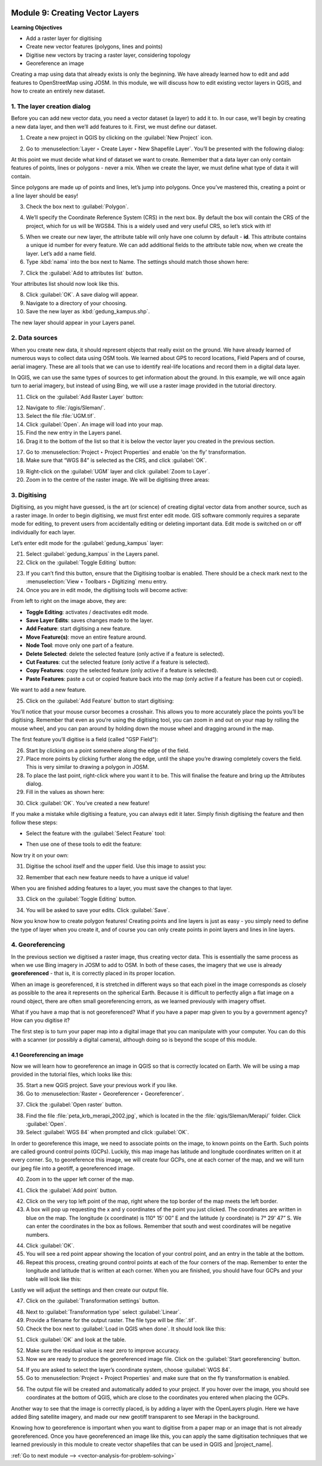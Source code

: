 .. image:: /static/training/old-training/beginner/qgis-inasafe/image7.*

..  _create-a-new-vector-layer:

Module 9: Creating Vector Layers
================================

**Learning Objectives**

- Add a raster layer for digitising
- Create new vector features (polygons, lines and points)
- Digitise new vectors  by tracing a raster layer, considering topology
- Georeference an image

Creating a map using data that already exists is only the beginning.
We have already learned how to edit and add features to OpenStreetMap using
JOSM.
In this module, we will discuss how to edit existing vector layers in QGIS,
and how to create an entirely new dataset.

1. The layer creation dialog
----------------------------

Before you can add new vector data, you need a vector dataset (a layer) to
add it to.
In our case, we’ll begin by creating a new data layer,
and then we’ll add features to it.
First, we must define our dataset.

1. Create a new project in QGIS by clicking on the
   :guilabel:`New Project` icon.

.. image:: /static/training/old-training/beginner/qgis-inasafe/image172.*
   :align: center

2. Go to :menuselection:`Layer ‣ Create Layer ‣ New Shapefile Layer`.
   You’ll be presented with the following dialog:

.. image:: /static/training/old-training/beginner/qgis-inasafe/image173.*
   :align: center

At this point we must decide what kind of dataset we want to create.
Remember that a data layer can only contain features of points, lines
or polygons - never a mix.
When we create the layer, we must define
what type of data it will contain.

Since polygons are made up of points and lines, let’s jump into polygons.
Once you’ve mastered this, creating a point or a line layer should be easy!

3. Check the box next to :guilabel:`Polygon`.

.. image:: /static/training/old-training/beginner/qgis-inasafe/image174.*
   :align: center

4. We’ll specify the Coordinate Reference System (CRS) in the next box.
   By default the box will contain the CRS of the project, which for us will
   be WGS84.
   This is a widely used and very useful CRS, so let’s stick with it!

.. image:: /static/training/old-training/beginner/qgis-inasafe/image175.*
   :align: center

5. When we create our new layer, the attribute table will only have one
   column by default - **id**.
   This attribute contains a unique id number for every feature.
   We can add additional fields to the attribute table now,
   when we create the layer.
   Let’s add a name field.

6. Type :kbd:`nama` into the box next to Name.
   The settings should match those shown here:

.. image:: /static/training/old-training/beginner/qgis-inasafe/image176.*
   :align: center

7. Click the :guilabel:`Add to attributes list` button.

Your attributes list should now look like this.

.. image:: /static/training/old-training/beginner/qgis-inasafe/image177.*
   :align: center

8. Click :guilabel:`OK`.
   A save dialog will appear.

9. Navigate to a directory of your choosing.

10. Save the new layer as :kbd:`gedung_kampus.shp`.

The new layer should appear in your Layers panel.

2. Data sources
---------------

When you create new data, it should represent objects that really
exist on the ground.
We have already learned of numerous ways to collect data using OSM
tools.
We learned about GPS to record locations, Field Papers and of course,
aerial imagery.
These are all tools that we can use to identify real-life locations and
record them in a digital data layer.

In QGIS, we can use the same types of sources to get information about the
ground.
In this example, we will once again turn to aerial imagery,
but instead of using Bing, we will use a raster image provided in the
tutorial directory.

11. Click on the :guilabel:`Add Raster Layer` button:

.. image:: /static/training/old-training/beginner/qgis-inasafe/image147.*
   :align: center

12. Navigate to :file:`/qgis/Sleman/`.

13. Select the file :file:`UGM.tif`.

14. Click :guilabel:`Open`.
    An image will load into your map.

15. Find the new entry in the Layers panel.

16. Drag it to the bottom of the list so that it is below
    the vector layer you created in the previous section.

.. image:: /static/training/old-training/beginner/qgis-inasafe/image178.*
   :align: center

17. Go to :menuselection:`Project ‣ Project Properties` and enable
    'on the fly' transformation.

18. Make sure that “WGS 84” is selected as the CRS, and click :guilabel:`OK`.

.. image:: /static/training/old-training/beginner/qgis-inasafe/image179.*
   :align: center

19. Right-click on the :guilabel:`UGM` layer and click
    :guilabel:`Zoom to Layer`.

20. Zoom in to the centre of the raster image.
    We will be digitising three areas:

.. image:: /static/training/old-training/beginner/qgis-inasafe/image180.*
   :align: center

3. Digitising
-------------

Digitising, as you might have guessed, is the art (or science) of creating
digital vector data from another source, such as a raster image.
In order to begin digitising, we must first enter edit mode.
GIS software commonly requires a separate mode for editing,
to prevent users from accidentally editing or deleting important data.
Edit mode is switched on or off individually for each layer.

Let’s enter edit mode for the :guilabel:`gedung_kampus` layer:

21. Select :guilabel:`gedung_kampus` in the Layers panel.

22. Click on the :guilabel:`Toggle Editing` button:

.. image:: /static/training/old-training/beginner/qgis-inasafe/image35.*
   :align: center

23. If you can’t find this button, ensure that the Digitising toolbar is
    enabled.
    There should be a check mark next to the
    :menuselection:`View ‣ Toolbars ‣ Digitizing` menu entry.

24. Once you are in edit mode, the digitising tools will become active:

.. image:: /static/training/old-training/beginner/qgis-inasafe/image181.*
   :align: center

From left to right on the image above, they are:

- **Toggle Editing**: activates / deactivates edit mode.
- **Save Layer Edits**: saves changes made to the layer.
- **Add Feature**: start digitising a new feature.
- **Move Feature(s)**: move an entire feature around.
- **Node Tool**: move only one part of a feature.
- **Delete Selected**: delete the selected feature (only active if a feature is
  selected).
- **Cut Features**: cut the selected feature (only active if a feature is
  selected).
- **Copy Features**: copy the selected feature (only active if a feature is
  selected).
- **Paste Features**: paste a cut or copied feature back into the map (only
  active if a feature has been cut or copied).

We want to add a new feature.

25. Click on the :guilabel:`Add Feature` button to start digitising:

.. image:: /static/training/old-training/beginner/qgis-inasafe/image182.*
   :align: center

You’ll notice that your mouse cursor becomes a crosshair.
This allows you to more accurately place the points you’ll be digitising.
Remember that even as you’re using the digitising tool,
you can zoom in and out on your map by rolling the mouse wheel,
and you can pan around by holding down the mouse wheel and dragging around
in the map.

The first feature you’ll digitise is a field (called "GSP Field"):

.. image:: /static/training/old-training/beginner/qgis-inasafe/image183.*
   :align: center

26. Start by clicking on a point somewhere along the edge of the field.

27. Place more points by clicking further along the edge,
    until the shape you’re drawing completely covers the field.
    This is very similar to drawing a polygon in JOSM.

28. To place the last point, right-click where you want it to be.
    This will finalise the feature and bring up the Attributes dialog.

29. Fill in the values as shown here:

.. image:: /static/training/old-training/beginner/qgis-inasafe/image184.*
   :align: center

30. Click :guilabel:`OK`. You’ve created a new feature!

If you make a mistake while digitising a feature,
you can always edit it later.
Simply finish digitising the feature and then follow these steps:

- Select the feature with the :guilabel:`Select Feature` tool:

.. image:: /static/training/old-training/beginner/qgis-inasafe/image185.*
   :align: center

- Then use one of these tools to edit the feature:

+----------------------------------------------------------------+--------------------------------------+-------------------------------------------------------+
|.. image:: /static/training/old-training/beginner/qgis-inasafe/image186.*    | Move feature(s) tools                | Move the entire feature(s)                            |
+----------------------------------------------------------------+--------------------------------------+-------------------------------------------------------+
|.. image:: /static/training/old-training/beginner/qgis-inasafe/image187.*    | Node tools                           | move only one point where you may have misclicked     |
+----------------------------------------------------------------+--------------------------------------+-------------------------------------------------------+
|.. image:: /static/training/old-training/beginner/qgis-inasafe/image188.*    | Delete selected                      | get rid of the feature entirely so you can try again  |
+----------------------------------------------------------------+--------------------------------------+-------------------------------------------------------+
| Go to Edit ‣ Undo or press :kbd:`Ctrl+Z` on keyboard           | Undo mistakes                        |                                                       |
+----------------------------------------------------------------+--------------------------------------+-------------------------------------------------------+

Now try it on your own:

31. Digitise the school itself and the upper field.
    Use this image to assist you:

.. image:: /static/training/old-training/beginner/qgis-inasafe/image189.*
   :align: center

32. Remember that each new feature needs to have a unique id value!

When you are finished adding features to a layer, you must save the changes
to that layer.

33. Click on the :guilabel:`Toggle Editing` button.

.. image:: /static/training/old-training/beginner/qgis-inasafe/image35.*
   :align: center

34. You will be asked to save your edits.
    Click :guilabel:`Save`.

.. image:: /static/training/old-training/beginner/qgis-inasafe/image190.*
   :align: center

Now you know how to create polygon features!
Creating points and line layers is just as easy - you simply need to
define the type of layer when you create it, and of course you can only
create points in point layers and lines in line layers.

4. Georeferencing
-----------------

In the previous section we digitised a raster image, thus creating vector
data.
This is essentially the same process as when we use Bing imagery in JOSM to
add to OSM.
In both of these cases, the imagery that we use is already
**georeferenced** - that is, it is correctly placed in its proper location.

When an image is georeferenced, it is stretched in different ways so that
each pixel in the image corresponds as closely as possible to the area it
represents on the spherical Earth.
Because it is difficult to perfectly align a flat image on a round object,
there are often small georeferencing errors, as we learned previously with
imagery offset.

What if you have a map that is not georeferenced?
What if you have a paper map given to you by a government agency?
How can you digitise it?

The first step is to turn your paper map into a digital image that you can
manipulate with your computer.
You can do this with a scanner (or possibly a digital camera),
although doing so is beyond the scope of this module.

4.1 Georeferencing an image
...........................

Now we will learn how to georeference an image in QGIS so that is correctly
located on Earth.
We will be using a map provided in the tutorial files, which looks like this:

.. image:: /static/training/old-training/beginner/qgis-inasafe/image191.*
   :align: center

35. Start a new QGIS project.
    Save your previous work if you like.

36. Go to :menuselection:`Raster ‣ Georeferencer ‣ Georeferencer`.

.. image:: /static/training/old-training/beginner/qgis-inasafe/image192.*
   :align: center

37. Click the :guilabel:`Open raster` button.

.. image:: /static/training/old-training/beginner/qgis-inasafe/image193.*
   :align: center

38. Find the file :file:`peta_krb_merapi_2002.jpg`, which is located in the the 
    :file:`qgis/Sleman/Merapi/` folder. Click :guilabel:`Open`.

39. Select :guilabel:`WGS 84` when prompted and click :guilabel:`OK`.

.. image:: /static/training/old-training/beginner/qgis-inasafe/image194.*
   :align: center

In order to georeference this image, we need to associate points on the
image, to known points on the Earth.
Such points are called ground control points (GCPs).
Luckily, this map image has latitude and longitude coordinates written on it
at every corner.
So, to georeference this image, we will create four GCPs,
one at each corner of the map, and we will turn our jpeg file into a geotiff,
a georeferenced image.

40. Zoom in to the upper left corner of the map.

.. image:: /static/training/old-training/beginner/qgis-inasafe/image195.*
   :align: center

41. Click the :guilabel:`Add point` button.

.. image:: /static/training/old-training/beginner/qgis-inasafe/image196.*
   :align: center

42. Click on the very top left point of the map, right where the
    top border of the map meets the left border.

43. A box will pop up requesting the x and y coordinates of the point you just
    clicked.
    The coordinates are written in blue on the map.
    The longitude (x coordinate) is 110° 15’ 00” E and the latitude (y
    coordinate) is 7° 29’ 47” S.
    We can enter the coordinates in the box as follows.
    Remember that south and west coordinates will be negative numbers.

.. image:: /static/training/old-training/beginner/qgis-inasafe/image197.*
   :align: center

44. Click :guilabel:`OK`.

45. You will see a red point appear showing the location of your control
    point, and an entry in the table at the bottom.

46. Repeat this process, creating ground control points at each of the four
    corners of the map.
    Remember to enter the longitude and latitude that is written at each corner.
    When you are finished, you should have four GCPs and your table will look
    like this:

.. image:: /static/training/old-training/beginner/qgis-inasafe/image198.*
   :align: center

Lastly we will adjust the settings and then create our output file.

47. Click on the :guilabel:`Transformation settings` button.

.. image:: /static/training/old-training/beginner/qgis-inasafe/image199.*
   :align: center

48. Next to :guilabel:`Transformation type` select :guilabel:`Linear`.

49. Provide a filename for the output raster.
    The file type will be :file:`.tif`.

50. Check the box next to :guilabel:`Load in QGIS when done`.
    It should look like this:

.. image:: /static/training/old-training/beginner/qgis-inasafe/image200.*
   :align: center

51. Click :guilabel:`OK` and look at the table.

.. image:: /static/training/old-training/beginner/qgis-inasafe/image201.*
   :align: center

52. Make sure the residual value is near zero to improve accuracy.

53. Now we are ready to produce the georeferenced image file.
    Click on the :guilabel:`Start georeferencing` button.

.. image:: /static/training/old-training/beginner/qgis-inasafe/image202.*
   :align: center

54. If you are asked to select the layer’s coordinate system,
    choose :guilabel:`WGS 84`.

55. Go to :menuselection:`Project ‣ Project Properties` and make sure
    that on the fly transformation is enabled.

.. image:: /static/training/old-training/beginner/qgis-inasafe/image203.*
   :align: center

56. The output file will be created and automatically added to 
    your project.
    If you hover over the image, you should see coordinates at the bottom of
    QGIS, which are close to the coordinates you entered when placing the GCPs.

.. image:: /static/training/old-training/beginner/qgis-inasafe/image204.*
   :align: center

Another way to see that the image is correctly placed, is by adding a layer
with the OpenLayers plugin.
Here we have added Bing satellite imagery, and made our new geotiff
transparent to see Merapi in the background.

.. image:: /static/training/old-training/beginner/qgis-inasafe/image205.*
   :align: center

Knowing how to georeference is important when you want to digitise from a
paper map or an image that is not already georeferenced.
Once you have georeferenced an image like this, you can apply the same
digitisation techniques that we learned previously in this module to create
vector shapefiles that can be used in QGIS and |project_name|.

:ref:`Go to next module --> <vector-analysis-for-problem-solving>`
